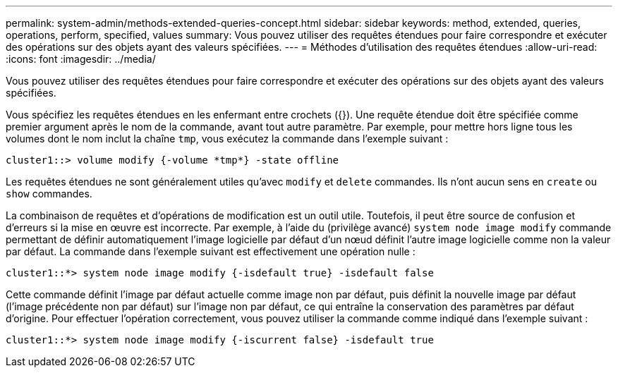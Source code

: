 ---
permalink: system-admin/methods-extended-queries-concept.html 
sidebar: sidebar 
keywords: method, extended, queries, operations, perform, specified, values 
summary: Vous pouvez utiliser des requêtes étendues pour faire correspondre et exécuter des opérations sur des objets ayant des valeurs spécifiées. 
---
= Méthodes d'utilisation des requêtes étendues
:allow-uri-read: 
:icons: font
:imagesdir: ../media/


[role="lead"]
Vous pouvez utiliser des requêtes étendues pour faire correspondre et exécuter des opérations sur des objets ayant des valeurs spécifiées.

Vous spécifiez les requêtes étendues en les enfermant entre crochets ({}). Une requête étendue doit être spécifiée comme premier argument après le nom de la commande, avant tout autre paramètre. Par exemple, pour mettre hors ligne tous les volumes dont le nom inclut la chaîne `tmp`, vous exécutez la commande dans l'exemple suivant :

[listing]
----
cluster1::> volume modify {-volume *tmp*} -state offline
----
Les requêtes étendues ne sont généralement utiles qu'avec `modify` et `delete` commandes. Ils n'ont aucun sens en `create` ou `show` commandes.

La combinaison de requêtes et d'opérations de modification est un outil utile. Toutefois, il peut être source de confusion et d'erreurs si la mise en œuvre est incorrecte. Par exemple, à l'aide du (privilège avancé) `system node image modify` commande permettant de définir automatiquement l'image logicielle par défaut d'un nœud définit l'autre image logicielle comme non la valeur par défaut. La commande dans l'exemple suivant est effectivement une opération nulle :

[listing]
----
cluster1::*> system node image modify {-isdefault true} -isdefault false
----
Cette commande définit l'image par défaut actuelle comme image non par défaut, puis définit la nouvelle image par défaut (l'image précédente non par défaut) sur l'image non par défaut, ce qui entraîne la conservation des paramètres par défaut d'origine. Pour effectuer l'opération correctement, vous pouvez utiliser la commande comme indiqué dans l'exemple suivant :

[listing]
----
cluster1::*> system node image modify {-iscurrent false} -isdefault true
----